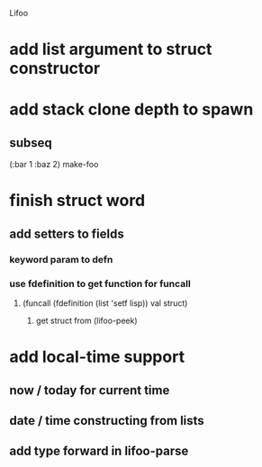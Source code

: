 Lifoo
* add list argument to struct constructor
* add stack clone depth to spawn
** subseq
(:bar 1 :baz 2) make-foo
* finish struct word
** add setters to fields
*** keyword param to defn
*** use fdefinition to get function for funcall
**** (funcall (fdefinition (list 'setf lisp)) val struct)
***** get struct from (lifoo-peek) 
* add local-time support
** now / today for current time
** date / time constructing from lists
** add type forward in lifoo-parse
